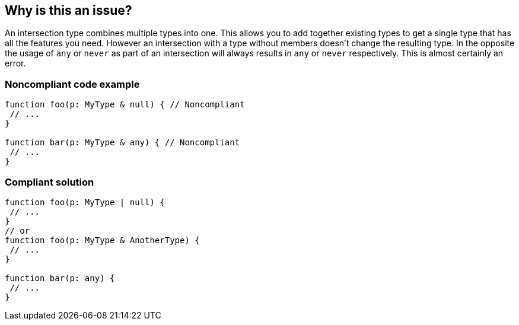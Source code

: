 == Why is this an issue?

An intersection type combines multiple types into one. This allows you to add together existing types to get a single type that has all the features you need. However an intersection with a type without members doesn't change the resulting type. In the opposite the usage of ``++any++`` or ``++never++`` as part of an intersection will always results in ``++any++`` or ``++never++`` respectively. This is almost certainly an error.


=== Noncompliant code example

[source,javascript]
----
function foo(p: MyType & null) { // Noncompliant
 // ...
}

function bar(p: MyType & any) { // Noncompliant
 // ...
}
----


=== Compliant solution

[source,javascript]
----
function foo(p: MyType | null) {
 // ...
}
// or
function foo(p: MyType & AnotherType) {
 // ...
}

function bar(p: any) {
 // ...
}
----


ifdef::env-github,rspecator-view[]

'''
== Implementation Specification
(visible only on this page)

=== Message

* Remove this type without members or change this type intersection.
* Simplify this intersection as it always has type ["any" | "never"].


=== Highlighting

type without members or full intersection if it has ``++any++`` or ``++never++``


endif::env-github,rspecator-view[]

